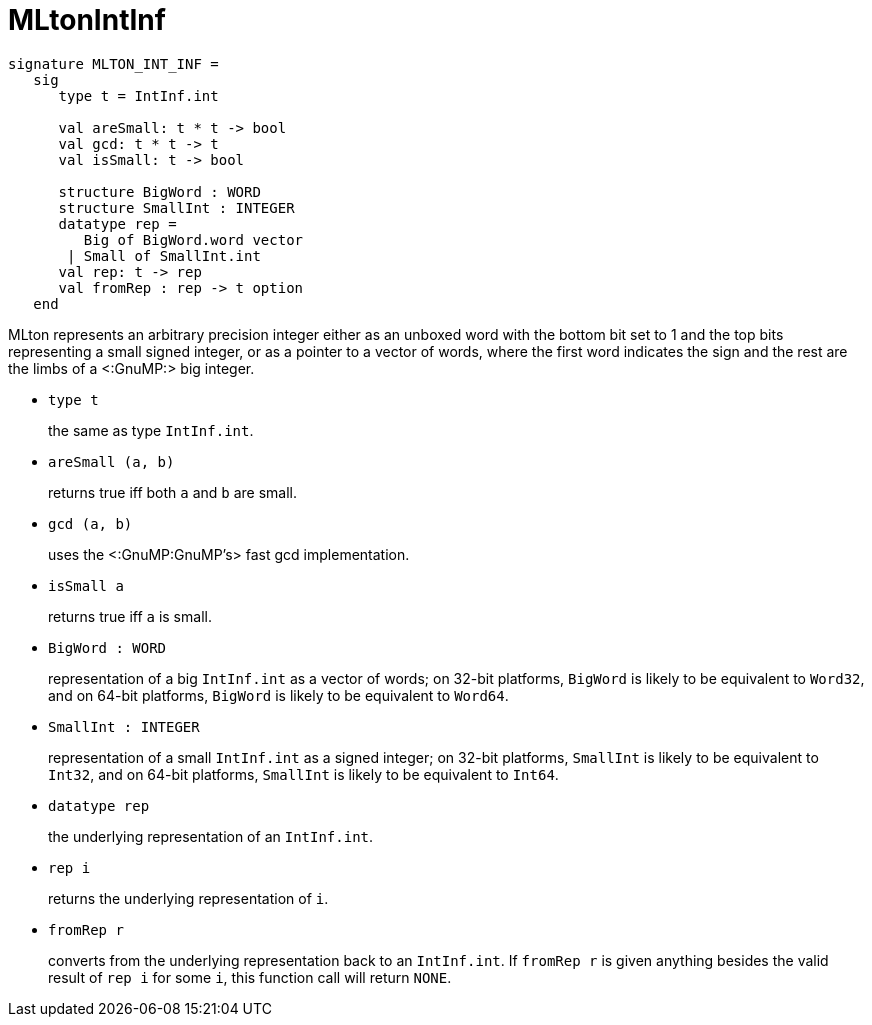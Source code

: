 MLtonIntInf
===========

[source,sml]
----
signature MLTON_INT_INF =
   sig
      type t = IntInf.int

      val areSmall: t * t -> bool
      val gcd: t * t -> t
      val isSmall: t -> bool

      structure BigWord : WORD
      structure SmallInt : INTEGER
      datatype rep =
         Big of BigWord.word vector
       | Small of SmallInt.int
      val rep: t -> rep
      val fromRep : rep -> t option
   end
----

MLton represents an arbitrary precision integer either as an unboxed
word with the bottom bit set to 1 and the top bits representing a
small signed integer, or as a pointer to a vector of words, where the
first word indicates the sign and the rest are the limbs of a
<:GnuMP:> big integer.

* `type t`
+
the same as type `IntInf.int`.

* `areSmall (a, b)`
+
returns true iff both `a` and `b` are small.

* `gcd (a, b)`
+
uses the <:GnuMP:GnuMP's> fast gcd implementation.

* `isSmall a`
+
returns true iff `a` is small.

* `BigWord : WORD`
+
representation of a big `IntInf.int` as a vector of words; on 32-bit
platforms, `BigWord` is likely to be equivalent to `Word32`, and on
64-bit platforms, `BigWord` is likely to be equivalent to `Word64`.

* `SmallInt : INTEGER`
+
representation of a small `IntInf.int` as a signed integer; on 32-bit
platforms, `SmallInt` is likely to be equivalent to `Int32`, and on
64-bit platforms, `SmallInt` is likely to be equivalent to `Int64`.

* `datatype rep`
+
the underlying representation of an `IntInf.int`.

* `rep i`
+
returns the underlying representation of `i`.

* `fromRep r`
+
converts from the underlying representation back to an `IntInf.int`.  
If `fromRep r` is given anything besides the valid result of `rep i`
for some `i`, this function call will return `NONE`.
